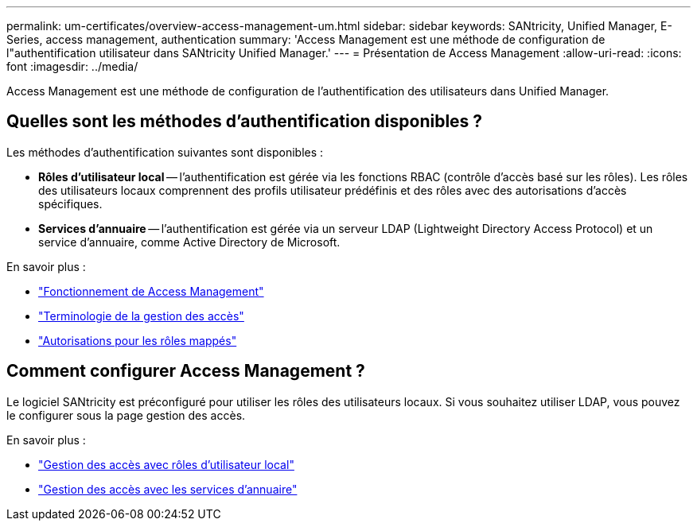 ---
permalink: um-certificates/overview-access-management-um.html 
sidebar: sidebar 
keywords: SANtricity, Unified Manager, E-Series, access management, authentication 
summary: 'Access Management est une méthode de configuration de l"authentification utilisateur dans SANtricity Unified Manager.' 
---
= Présentation de Access Management
:allow-uri-read: 
:icons: font
:imagesdir: ../media/


[role="lead"]
Access Management est une méthode de configuration de l'authentification des utilisateurs dans Unified Manager.



== Quelles sont les méthodes d'authentification disponibles ?

Les méthodes d'authentification suivantes sont disponibles :

* *Rôles d'utilisateur local* -- l'authentification est gérée via les fonctions RBAC (contrôle d'accès basé sur les rôles). Les rôles des utilisateurs locaux comprennent des profils utilisateur prédéfinis et des rôles avec des autorisations d'accès spécifiques.
* *Services d'annuaire* -- l'authentification est gérée via un serveur LDAP (Lightweight Directory Access Protocol) et un service d'annuaire, comme Active Directory de Microsoft.


En savoir plus :

* link:how-access-management-works-unified.html["Fonctionnement de Access Management"]
* link:access-management-terminology-unified.html["Terminologie de la gestion des accès"]
* link:permissions-for-mapped-roles-unified.html["Autorisations pour les rôles mappés"]




== Comment configurer Access Management ?

Le logiciel SANtricity est préconfiguré pour utiliser les rôles des utilisateurs locaux. Si vous souhaitez utiliser LDAP, vous pouvez le configurer sous la page gestion des accès.

En savoir plus :

* link:access-management-with-local-user-roles-unified.html["Gestion des accès avec rôles d'utilisateur local"]
* link:access-management-with-directory-services-unified.html["Gestion des accès avec les services d'annuaire"]

